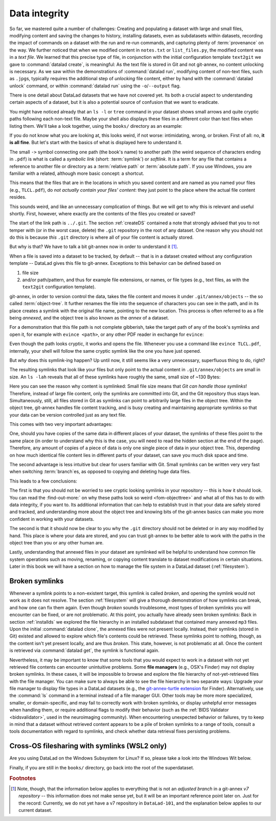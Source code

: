 .. index:: ! 2-002
.. _2-002:
.. _symlink:

Data integrity
--------------

So far, we mastered quite a number of challenges:
Creating and populating a dataset with large and small files, modifying content and saving the changes to history, installing datasets, even as subdatasets within datasets, recording the impact of commands on a dataset with the run and re-run commands, and capturing plenty of :term:`provenance` on the way.
We further noticed that when we modified content in ``notes.txt`` or ``list_files.py``, the modified content was in a *text file*.
We learned that this precise type of file, in conjunction with the initial configuration template ``text2git`` we gave to :command:`datalad create`, is meaningful:
As the text file is stored in Git and not git-annex, no content unlocking is necessary.
As we saw within the demonstrations of :command:`datalad run`, modifying content of non-text files, such as ``.jpg``\s, typically requires the additional step of *unlocking* file content, either by hand with the :command:`datalad unlock` command, or within :command:`datalad run` using the ``-o``/``--output`` flag.

There is one detail about DataLad datasets that we have not covered yet.
Its both a crucial aspect to understanding certain aspects of a dataset, but it is also a potential source of confusion that we want to eradicate.

You might have noticed already that an ``ls -l`` or ``tree`` command in your dataset shows small arrows and quite cryptic paths following each non-text file.
Maybe your shell also displays these files in a different color than text files when listing them.
We'll take a look together, using the ``books/`` directory as an example:

.. windows-wit:: This will look different to you

   First of all, the ``tree`` equivalent provided by :term:`conda`\s ``m2-base`` package doesn't list individual files, only directories.
   And, secondly, even if you list the individual files (e.g., with ``ls -l``), you would not see the :term:`symlink`\s shown below.
   Due to insufficient support of symlinks on Windows, git-annex does not use them.
   Please read on for a basic understanding of how git-annex usually works -- a Windows Wit at the end of this section will then highlight the difference in functionality on Windows.

.. runrecord:: _examples/DL-101-115-101
   :language: console
   :workdir: dl-101/DataLad-101
   :notes: We have to talk about symlinks now.
   :cast: 03_git_annex_basics

   # in the root of DataLad-101
   $ cd books
   $ tree

If you do not know what you are looking at,
this looks weird, if not worse: intimidating, wrong, or broken.
First of all: no, **it is all fine**. But let's start with the basics of what is displayed
here to understand it.

The small ``->`` symbol connecting one path (the book's name) to another path (the weird
sequence of characters ending in ``.pdf``) is what is called a
*symbolic link* (short: :term:`symlink`) or *softlink*.
It is a term for any file that contains a reference to another file or directory as
a :term:`relative path` or :term:`absolute path`.
If you use Windows, you are familiar with a related, although more basic concept: a shortcut.

This means that the files that are in the locations in which you saved content
and are named as you named your files (e.g., ``TLCL.pdf``),
do *not actually contain your files' content*:
they just point to the place where the actual file content resides.

This sounds weird, and like an unnecessary complication of things. But we will
get to why this is relevant and useful shortly. First, however,
where exactly are the contents of the files you created or saved?

The start of the link path is ``../.git``. The section :ref:`createDS` contained
a note that strongly advised that you to not temper with
(or in the worst case, delete) the ``.git``
repository in the root of any dataset. One reason
why you should not do this is because *this* ``.git`` directory is where all of your file content
is actually stored.

But why is that? We have to talk a bit git-annex now in order to understand it [#f1]_.

When a file is saved into a dataset to be tracked,
by default -- that is in a dataset created without any configuration template --
DataLad gives this file to git-annex. Exceptions to this behavior can be
defined based on

#. file size

#. and/or path/pattern, and thus for example file extensions,
   or names, or file types (e.g., text files, as with the
   ``text2git`` configuration template).

git-annex, in order to version control the data, takes the file content
and moves it under ``.git/annex/objects`` -- the so called :term:`object-tree`.
It further renames the file into the sequence of characters you can see
in the path, and in its place
creates a symlink with the original file name, pointing to the new location.
This process is often referred to as a file being *annexed*, and the object
tree is also known as the *annex* of a dataset.

.. windows-wit:: What happens on Windows?
   :name: woa_objecttree
   :float:

   Windows has insufficient support for :term:`symlink`\s and revoking write :term:`permissions` on files.
   Therefore, :term:`git-annex` classifies it as a :term:`crippled filesystem` and has to stray from its default behavior.
   While git-annex on Unix-based file operating systems stores data in the annex and creates a symlink in the data's original place, on Windows it moves data into the :term:`annex` and creates a *copy* of the data in its original place.

   **Why is that?**
   Data *needs* to be in the annex for version control and transport logistics -- the annex is able to store all previous versions of the data, and manage the transport to other storage locations if you want to publish your dataset.
   But as the :ref:`Findoutmore in this section <fom-objecttree>` will show, the :term:`annex` is a non-human readable tree structure, and data thus also needs to exist in its original location.
   Thus, it exists in both places: its moved into the annex, and copied back into its original location.
   Once you edit an annexed file, the most recent version of the file is available in its original location, and past versions are stored and readily available in the annex.
   If you reset your dataset to a previous state (as is shown in the section :ref:`history`), the respective version of your data is taken from the annex and copied to replace the newer version, and vice versa.

   **But doesn't a copy mean data duplication?**
   Yes, absolutely!
   And that is a big downside to DataLad and :term:`git-annex` on Windows.
   If you have a dataset with annexed file contents (be that a dataset you created and populated yourself, or one that you cloned and got file contents with ``datalad get`` from), it will take up more space than on a Unix-based system.
   How much more?
   Every file that exists in your file hierarchy exists twice.
   A fresh dataset with one version of each file is thus twice as big as it would be on a Linux computer.
   Any past version of data does not exist in duplication.

   **Step-by-step demonstration**:
   Let's take a concrete example to explain the last point in more detail.
   How much space, do you think, is taken up in your dataset by the resized ``salt_logo_small.jpg`` image?
   As a reminder: It exists in two versions, a 400 by 400 pixel version (about 250Kb in size), and a 450 by 450 pixel version (about 310Kb in size).
   The 400 by 400 pixel version is the most recent one.
   The answer is: about 810Kb (~0.1Mb).
   The most recent 400x400px version exists twice (in the annex and as a copy), and the 450x450px copy exists once in the annex.
   If you would reset your dataset to the state when we created the 450x450px version, this file would instead exist twice.

   **Can I at least get unused or irrelevant data out of the dataset?**
   Yes, either with convenience commands (e.g., ``git annex unused`` followed by ``git annex dropunused``), or by explicitly using ``drop`` on files (or there past versions) that you don't want to keep anymore.
   Alternatively, you can transfer data you don't need but want to preserve to a different storage location.
   Later parts of the handbook will demonstrate each of these alternatives.

For a demonstration that this file path is not complete gibberish,
take the target path of any of the book's symlinks and
open it, for example with ``evince <path>``, or any other PDF reader in exchange for ``evince``:

.. runrecord:: _examples/DL-101-115-102
   :language: console
   :workdir: dl-101/DataLad-101/books
   :realcommand: echo "evince $(readlink TLCL.pdf)"
   :notes: we can just open the cryptic file path and it works just as any pdf!
   :cast: 03_git_annex_basics


Even though the path looks cryptic, it works and opens the file. Whenever you
use a command like ``evince TLCL.pdf``, internally, your shell will follow
the same cryptic symlink like the one you have just opened.

But *why* does this symlink-ing happen? Up until now, it still seems like a very
unnecessary, superfluous thing to do, right?

The resulting symlinks that look like
your files but only point to the actual content in ``.git/annex/objects`` are
small in size. An ``ls -lah`` reveals that all of these symlinks have roughly the same,
small size of ~130 Bytes:

.. runrecord:: _examples/DL-101-115-103
   :language: console
   :workdir: dl-101/DataLad-101/books
   :notes: Symlinks are super small in size, just the amount of characters in the symlink!
   :cast: 03_git_annex_basics

   $ ls -lah

Here you can see the reason why content is symlinked: Small file size means that
*Git can handle those symlinks*!
Therefore, instead of large file content, only the symlinks are committed into
Git, and the Git repository thus stays lean. Simultaneously, still, all
files stored in Git as symlinks can point to arbitrarily large files in the
object tree. Within the object tree, git-annex handles file content tracking,
and is busy creating and maintaining appropriate symlinks so that your data
can be version controlled just as any text file.

This comes with two very important advantages:

One, should you have copies of the
same data in different places of your dataset, the symlinks of these files
point to the same place (in order to understand why this is the case, you
will need to read the hidden section at the end of the page).
Therefore, any amount of copies of a piece of data
is only one single piece of data in your object tree. This, depending on
how much identical file content lies in different parts of your dataset,
can save you much disk space and time.

The second advantage is less intuitive but clear for users familiar with Git.
Small symlinks can be written very very fast when switching :term:`branch`\es, as opposed to copying and deleting huge data files.

.. gitusernote:: Speedy branch switches

   Switching branches fast, even when they track vasts amounts of data, lets you work with data with the same routines as in software development.

This leads to a few conclusions:

The first is that you should not be worried
to see cryptic looking symlinks in your repository -- this is how it should look.
You can read the :find-out-more:` on why these paths look so weird <fom-objecttree>` and what all of this has to do with data integrity, if you want to.
Its additional information that can help to establish trust in that your data are safely stored and tracked, and understanding more about the object tree and knowing bits of the git-annex basics can make you more confident in working with your datasets.

The second is that it should now be clear to you why the ``.git`` directory
should not be deleted or in any way modified by hand. This place is where
your data are stored, and you can trust git-annex to be better able to
work with the paths in the object tree than you or any other human are.

Lastly, understanding that annexed files in your dataset are symlinked
will be helpful to understand how common file system operations such as
moving, renaming, or copying content translate to dataset modifications
in certain situations. Later in this book we will have a section on how
to manage the file system in a DataLad dataset (:ref:`filesystem`).


.. find-out-more:: more about paths, checksums, object trees, and data integrity
   :name: fom-objecttree

   So how do these cryptic paths and names in the object tree come into existence?
   Its not malicious intent that leads to these paths and file names - its checksums.

   When a file is annexed, git-annex generates a *key* (or :term:`checksum`) from the **file content**.
   It uses this key (in part) as a name for the file and as the path
   in the object tree.
   Thus, the key is associated with the content of the file (the *value*),
   and therefore, using this key, file content can be identified --
   or rather: Based on the keys, it can be identified whether file content changed,
   and whether two files have identical contents.

   The key is generated using *hashes*. A hash is a function that turns an
   input (e.g., a PDF file) into a string of characters with a fixed length based on its contents.

   Importantly, a hash function will generate the same character sequence for the same file content, and once file content changes, the generated hash changes, too.
   Basing the file name on its contents thus becomes a way of ensuring data integrity:
   File content can not be changed without git-annex noticing, because file's hash, and thus its key in its symlink, will change.
   Furthermore, if two files have identical hashes, the content in these files is identical.
   Consequently, if two files have the same symlink, and thus link the same file in the object-tree, they are identical in content.
   This can save disk space if a dataset contains many identical files: Copies of the same data only need one instance of that content in the object tree, and all copies will symlink to it.
   If you want to read more about the computer science basics about about hashes check out the Wikipedia page `here <https://en.wikipedia.org/wiki/Hash_function>`_.

   .. runrecord:: _examples/DL-101-115-104
      :language: console
      :workdir: dl-101/DataLad-101/books
      :notes: how does the symlink relate to the shasum of the file?
      :cast: 03_git_annex_basics

      # take a look at the last part of the target path:
      $ ls -lah TLCL.pdf

   Let's take a closer look at the structure of the symlink.
   The key from the hash function is the last part of the name of the file the symlink links to (in which the actual data content is stored).

   .. runrecord:: _examples/DL-101-115-105
      :language: console
      :workdir: dl-101/DataLad-101/books
      :notes: let's look at how the shasum would look like
      :cast: 03_git_annex_basics

      # compare it to the checksum (here of type md5sum) of the PDF file and the subdirectory name
      $ md5sum TLCL.pdf

   The extension (e.g., ``.pdf``) is appended because some operating systems (*ehem*, Windows) need this information in order to select the right software to open a file.
   Right at the beginning, the symlink starts with two directories just after ``.git/annex/objects/``,
   consisting of two letters each.
   These two letters are derived from the md5sum of the key, and their sole purpose to exist is to avoid issues with too many files in one directory (which is a situation that certain file systems have problems with).
   The next subdirectory in the symlink helps to prevent accidental deletions and changes, as it does not have write :term:`permissions`, so that users cannot modify any of its underlying contents.
   This is the reason that annexed files need to be unlocked prior to modifications, and this information will be helpful to understand some file system management operations such as removing files or datasets (see section :ref:`filesystem`).

   The next part of the symlink contains the actual hash.
   There are different hash functions available.
   Depending on which is used, the resulting :term:`checksum` has a certain length and structure, and the first part of the symlink actually states which hash function is used.
   By default, DataLad uses ``MD5E`` checksums (relatively short and with a file extension), but should you want to, you can change this default to `one of many other types <https://git-annex.branchable.com/backends/>`_.
   The reason why MD5E is used is because of its short length -- thus it is possible to ensure cross-platform compatibility and share datasets also with users on operating systems that have restrictions on total path lengths, such as Windows.

   The one remaining unidentified bit in the file name is the one after the checksum identifier.
   This part is the size of the content in bytes.
   An annexed file in the object tree thus has a file name following this structure:

   ``checksum-identifier - size -- checksum . extension``

   You now know a great deal more about git-annex and the object tree.
   Maybe you are as amazed as we are about some of the ingenuity used behind the scenes.
   Even more mesmerizing things about git-annex can be found in its `documentation <https://git-annex.branchable.com/git-annex/>`_.

Broken symlinks
^^^^^^^^^^^^^^^

.. index:: ! broken symlink, ! symlink (broken)

Whenever a symlink points to a non-existent target, this symlink is called
*broken*, and opening the symlink would not work as it does not resolve. The
section :ref:`filesystem` will give a thorough demonstration of how symlinks can
break, and how one can fix them again. Even though *broken* sounds
troublesome, most types of broken symlinks you will encounter can be fixed,
or are not problematic. At this point, you actually have already seen broken
symlinks: Back in section :ref:`installds` we explored
the file hierarchy in an installed subdataset that contained many annexed
``mp3`` files. Upon the initial :command:`datalad clone`, the annexed files were not present locally.
Instead, their symlinks (stored in Git) existed and allowed to explore which
file's contents could be retrieved. These symlinks point to nothing, though, as
the content isn't yet present locally, and are thus *broken*. This state,
however, is not problematic at all. Once the content is retrieved via
:command:`datalad get`, the symlink is functional again.

Nevertheless, it may be important to know that some tools that you would expect to work in a dataset with not yet retrieved file contents can encounter unintuitive problems.
Some **file managers** (e.g., OSX's Finder) may not display broken symlinks.
In these cases, it will be impossible to browse and explore the file hierarchy of not-yet-retrieved files with the file manager.
You can make sure to always be able to see the file hierarchy in two separate ways:
Upgrade your file manager to display file types in a DataLad datasets (e.g., the `git-annex-turtle extension <https://github.com/andrewringler/git-annex-turtle>`_ for Finder).
Alternatively, use the :command:`ls` command in a terminal instead of a file manager GUI.
Other tools may be more more specialized, smaller, or domain-specific, and may fail to correctly work with broken symlinks, or display unhelpful error messages when handling them, or require additional flags to modify their behavior (such as the :ref:`BIDS Validator <bidsvalidator>`, used in the neuroimaging community).
When encountering unexpected behavior or failures, try to keep in mind that a dataset without retrieved content appears to be a pile of broken symlinks to a range of tools, consult a tools documentation with regard to symlinks, and check whether data retrieval fixes persisting problems.

.. _wslfiles:

Cross-OS filesharing with symlinks (WSL2 only)
^^^^^^^^^^^^^^^^^^^^^^^^^^^^^^^^^^^^^^^^^^^^^^

Are you using DataLad on the Windows Subsystem for Linux?
If so, please take a look into the Windows Wit below.

.. windows-wit:: Accessing symlinked files from your Windows system

   If you are using WSL2 you have access to a Linux kernel and POSIX filesystem, including symlink support.
   Your DataLad experience has therefore been exactly as it has been for macOS or Linux users.
   But one thing that bears the need for additional information is sharing files in dataset between your Linux and Windows system.

   Its fantastic that files created under Linux can be shared to Windows and used by Windows tools.
   Usually, you should be able to open an explorer and type ``\\wsl$\<distro>\<path>`` in the address bar to navigate to files under Linux, or type ``explorer.exe`` into the WSL2 terminal.
   Some core limitations of Windows can't be overcome, though: Windows usually isn't capable of handling symlinks.
   So while WSL2 can expose your dataset filled with symlinked files to Windows, your Windows tools can fail to open them.
   How can this be fixed?

   Whenever you need to work with files from your datasets under Windows, you should *unlock* with ``datalad unlock``.
   This operation copies the file from the annex back to its original location, and thus removes the symlink (and also returns write :term:`permissions` to the file).
   Alternatively, use `git-annex adjust --unlock <https://git-annex.branchable.com/git-annex-adjust/>`_ to switch to a new dataset :term:`branch` in which all files are unlocked.
   The branch is called ``adjusted/<branchname>(unlocked)`` (e.g., if the original branch name was ``main``, the new, adjusted branch will be called ``adjusted/main(unlocked)``).
   You can switch back to your original branch using ``git checkout <branchname>``.

Finally, if you are still in the ``books/`` directory, go back into the root of
the superdataset.

.. runrecord:: _examples/DL-101-115-106
   :workdir: dl-101/DataLad-101/books
   :language: console
   :notes: understanding how symlinks work will help you with everyday file management operations.
   :cast: 03_git_annex_basics

   $ cd ../

.. rubric:: Footnotes

.. [#f1] Note, though, that the information below applies to everything that is not an
         *adjusted branch* in a git-annex *v7 repository* -- this information does not make
         sense yet, but it will be an important reference point later on.
         Just for the record: Currently, we do not yet have a v7 repository
         in ``DataLad-101``, and the explanation below applies to our current dataset.
